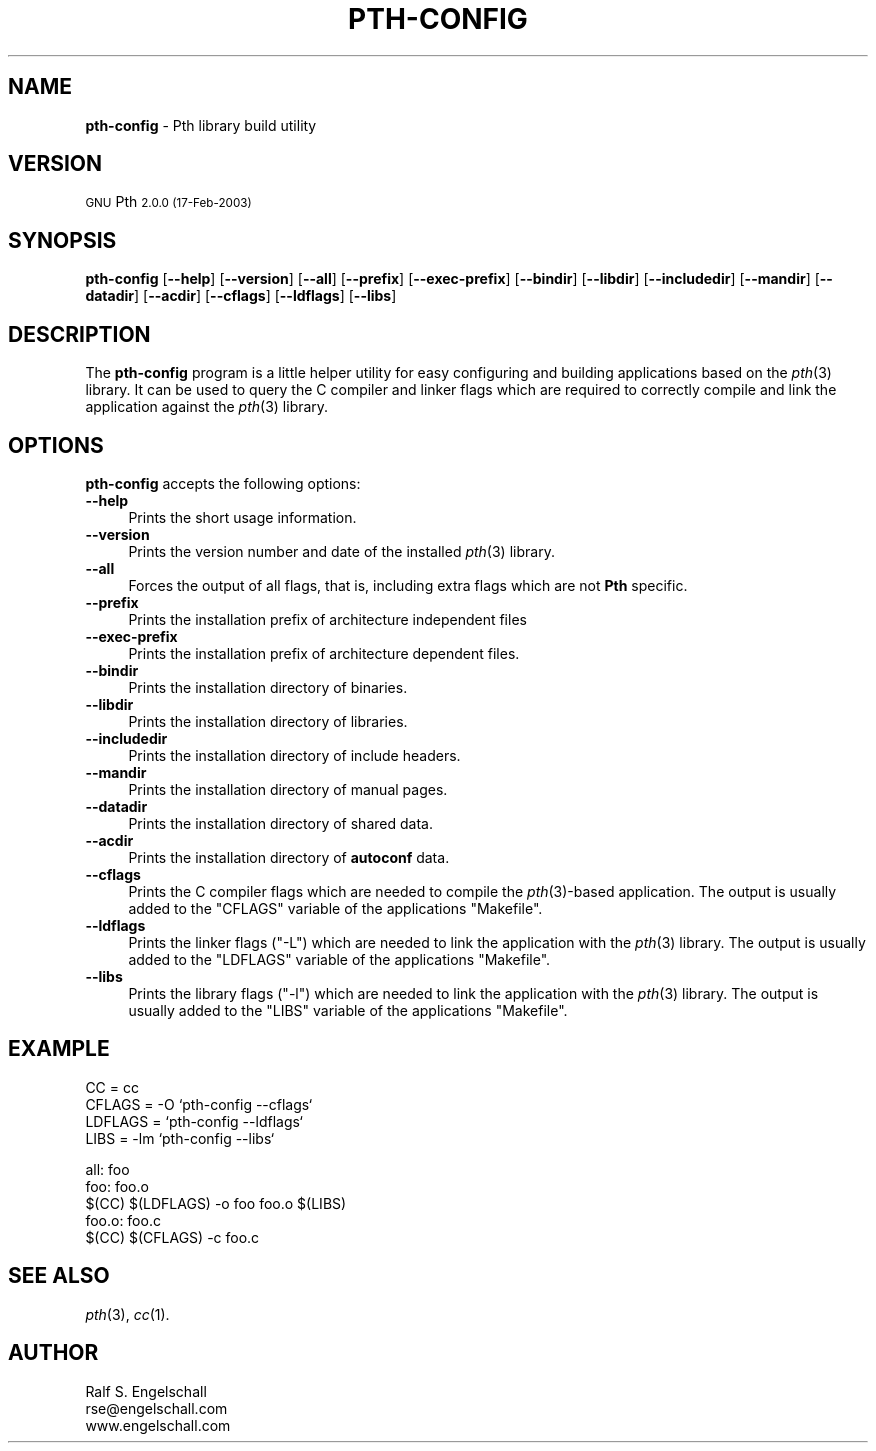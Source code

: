 .\" Automatically generated by Pod::Man v1.34, Pod::Parser v1.13
.\"
.\" Standard preamble:
.\" ========================================================================
.de Sh \" Subsection heading
.br
.if t .Sp
.ne 5
.PP
\fB\\$1\fR
.PP
..
.de Sp \" Vertical space (when we can't use .PP)
.if t .sp .5v
.if n .sp
..
.de Vb \" Begin verbatim text
.ft CW
.nf
.ne \\$1
..
.de Ve \" End verbatim text
.ft R
.fi
..
.\" Set up some character translations and predefined strings.  \*(-- will
.\" give an unbreakable dash, \*(PI will give pi, \*(L" will give a left
.\" double quote, and \*(R" will give a right double quote.  | will give a
.\" real vertical bar.  \*(C+ will give a nicer C++.  Capital omega is used to
.\" do unbreakable dashes and therefore won't be available.  \*(C` and \*(C'
.\" expand to `' in nroff, nothing in troff, for use with C<>.
.tr \(*W-|\(bv\*(Tr
.ds C+ C\v'-.1v'\h'-1p'\s-2+\h'-1p'+\s0\v'.1v'\h'-1p'
.ie n \{\
.    ds -- \(*W-
.    ds PI pi
.    if (\n(.H=4u)&(1m=24u) .ds -- \(*W\h'-12u'\(*W\h'-12u'-\" diablo 10 pitch
.    if (\n(.H=4u)&(1m=20u) .ds -- \(*W\h'-12u'\(*W\h'-8u'-\"  diablo 12 pitch
.    ds L" ""
.    ds R" ""
.    ds C` ""
.    ds C' ""
'br\}
.el\{\
.    ds -- \|\(em\|
.    ds PI \(*p
.    ds L" ``
.    ds R" ''
'br\}
.\"
.\" If the F register is turned on, we'll generate index entries on stderr for
.\" titles (.TH), headers (.SH), subsections (.Sh), items (.Ip), and index
.\" entries marked with X<> in POD.  Of course, you'll have to process the
.\" output yourself in some meaningful fashion.
.if \nF \{\
.    de IX
.    tm Index:\\$1\t\\n%\t"\\$2"
..
.    nr % 0
.    rr F
.\}
.\"
.\" For nroff, turn off justification.  Always turn off hyphenation; it makes
.\" way too many mistakes in technical documents.
.hy 0
.if n .na
.\"
.\" Accent mark definitions (@(#)ms.acc 1.5 88/02/08 SMI; from UCB 4.2).
.\" Fear.  Run.  Save yourself.  No user-serviceable parts.
.    \" fudge factors for nroff and troff
.if n \{\
.    ds #H 0
.    ds #V .8m
.    ds #F .3m
.    ds #[ \f1
.    ds #] \fP
.\}
.if t \{\
.    ds #H ((1u-(\\\\n(.fu%2u))*.13m)
.    ds #V .6m
.    ds #F 0
.    ds #[ \&
.    ds #] \&
.\}
.    \" simple accents for nroff and troff
.if n \{\
.    ds ' \&
.    ds ` \&
.    ds ^ \&
.    ds , \&
.    ds ~ ~
.    ds /
.\}
.if t \{\
.    ds ' \\k:\h'-(\\n(.wu*8/10-\*(#H)'\'\h"|\\n:u"
.    ds ` \\k:\h'-(\\n(.wu*8/10-\*(#H)'\`\h'|\\n:u'
.    ds ^ \\k:\h'-(\\n(.wu*10/11-\*(#H)'^\h'|\\n:u'
.    ds , \\k:\h'-(\\n(.wu*8/10)',\h'|\\n:u'
.    ds ~ \\k:\h'-(\\n(.wu-\*(#H-.1m)'~\h'|\\n:u'
.    ds / \\k:\h'-(\\n(.wu*8/10-\*(#H)'\z\(sl\h'|\\n:u'
.\}
.    \" troff and (daisy-wheel) nroff accents
.ds : \\k:\h'-(\\n(.wu*8/10-\*(#H+.1m+\*(#F)'\v'-\*(#V'\z.\h'.2m+\*(#F'.\h'|\\n:u'\v'\*(#V'
.ds 8 \h'\*(#H'\(*b\h'-\*(#H'
.ds o \\k:\h'-(\\n(.wu+\w'\(de'u-\*(#H)/2u'\v'-.3n'\*(#[\z\(de\v'.3n'\h'|\\n:u'\*(#]
.ds d- \h'\*(#H'\(pd\h'-\w'~'u'\v'-.25m'\f2\(hy\fP\v'.25m'\h'-\*(#H'
.ds D- D\\k:\h'-\w'D'u'\v'-.11m'\z\(hy\v'.11m'\h'|\\n:u'
.ds th \*(#[\v'.3m'\s+1I\s-1\v'-.3m'\h'-(\w'I'u*2/3)'\s-1o\s+1\*(#]
.ds Th \*(#[\s+2I\s-2\h'-\w'I'u*3/5'\v'-.3m'o\v'.3m'\*(#]
.ds ae a\h'-(\w'a'u*4/10)'e
.ds Ae A\h'-(\w'A'u*4/10)'E
.    \" corrections for vroff
.if v .ds ~ \\k:\h'-(\\n(.wu*9/10-\*(#H)'\s-2\u~\d\s+2\h'|\\n:u'
.if v .ds ^ \\k:\h'-(\\n(.wu*10/11-\*(#H)'\v'-.4m'^\v'.4m'\h'|\\n:u'
.    \" for low resolution devices (crt and lpr)
.if \n(.H>23 .if \n(.V>19 \
\{\
.    ds : e
.    ds 8 ss
.    ds o a
.    ds d- d\h'-1'\(ga
.    ds D- D\h'-1'\(hy
.    ds th \o'bp'
.    ds Th \o'LP'
.    ds ae ae
.    ds Ae AE
.\}
.rm #[ #] #H #V #F C
.\" ========================================================================
.\"
.IX Title "PTH-CONFIG 1"
.TH PTH-CONFIG 1 "GNU Pth 2.0.0" "17-Feb-2003" "GNU Portable Threads"
.SH "NAME"
\&\fBpth\-config\fR \- Pth library build utility
.SH "VERSION"
.IX Header "VERSION"
\&\s-1GNU\s0 Pth \s-12.0.0 (17-Feb-2003)\s0
.SH "SYNOPSIS"
.IX Header "SYNOPSIS"
\&\fBpth-config\fR
[\fB\-\-help\fR]
[\fB\-\-version\fR]
[\fB\-\-all\fR]
[\fB\-\-prefix\fR]
[\fB\-\-exec\-prefix\fR]
[\fB\-\-bindir\fR]
[\fB\-\-libdir\fR]
[\fB\-\-includedir\fR]
[\fB\-\-mandir\fR]
[\fB\-\-datadir\fR]
[\fB\-\-acdir\fR]
[\fB\-\-cflags\fR]
[\fB\-\-ldflags\fR]
[\fB\-\-libs\fR]
.SH "DESCRIPTION"
.IX Header "DESCRIPTION"
The \fBpth-config\fR program is a little helper utility for easy configuring and
building applications based on the \fIpth\fR\|(3) library.  It can be used to query the
C compiler and linker flags which are required to correctly compile and link
the application against the \fIpth\fR\|(3) library.
.SH "OPTIONS"
.IX Header "OPTIONS"
\&\fBpth-config\fR accepts the following options:
.IP "\fB\-\-help\fR" 4
.IX Item "--help"
Prints the short usage information.
.IP "\fB\-\-version\fR" 4
.IX Item "--version"
Prints the version number and date of the installed \fIpth\fR\|(3) library.
.IP "\fB\-\-all\fR" 4
.IX Item "--all"
Forces the output of all flags, that is, including extra flags which are not
\&\fBPth\fR specific.
.IP "\fB\-\-prefix\fR" 4
.IX Item "--prefix"
Prints the installation prefix of architecture independent files
.IP "\fB\-\-exec\-prefix\fR" 4
.IX Item "--exec-prefix"
Prints the installation prefix of architecture dependent files.
.IP "\fB\-\-bindir\fR" 4
.IX Item "--bindir"
Prints the installation directory of binaries.
.IP "\fB\-\-libdir\fR" 4
.IX Item "--libdir"
Prints the installation directory of libraries.
.IP "\fB\-\-includedir\fR" 4
.IX Item "--includedir"
Prints the installation directory of include headers.
.IP "\fB\-\-mandir\fR" 4
.IX Item "--mandir"
Prints the installation directory of manual pages.
.IP "\fB\-\-datadir\fR" 4
.IX Item "--datadir"
Prints the installation directory of shared data.
.IP "\fB\-\-acdir\fR" 4
.IX Item "--acdir"
Prints the installation directory of \fBautoconf\fR data.
.IP "\fB\-\-cflags\fR" 4
.IX Item "--cflags"
Prints the C compiler flags which are needed to compile the \fIpth\fR\|(3)\-based
application. The output is usually added to the \f(CW\*(C`CFLAGS\*(C'\fR variable of the
applications \f(CW\*(C`Makefile\*(C'\fR.
.IP "\fB\-\-ldflags\fR" 4
.IX Item "--ldflags"
Prints the linker flags (\f(CW\*(C`\-L\*(C'\fR) which are needed to link the application with
the \fIpth\fR\|(3) library. The output is usually added to the \f(CW\*(C`LDFLAGS\*(C'\fR variable of
the applications \f(CW\*(C`Makefile\*(C'\fR.
.IP "\fB\-\-libs\fR" 4
.IX Item "--libs"
Prints the library flags (\f(CW\*(C`\-l\*(C'\fR) which are needed to link the application with
the \fIpth\fR\|(3) library. The output is usually added to the \f(CW\*(C`LIBS\*(C'\fR variable of the
applications \f(CW\*(C`Makefile\*(C'\fR.
.SH "EXAMPLE"
.IX Header "EXAMPLE"
.Vb 4
\& CC      = cc
\& CFLAGS  = -O `pth-config --cflags`
\& LDFLAGS = `pth-config --ldflags`
\& LIBS    = -lm `pth-config --libs`
.Ve
.PP
.Vb 5
\& all: foo
\& foo: foo.o
\&     $(CC) $(LDFLAGS) -o foo foo.o $(LIBS)
\& foo.o: foo.c
\&     $(CC) $(CFLAGS) -c foo.c
.Ve
.SH "SEE ALSO"
.IX Header "SEE ALSO"
\&\fIpth\fR\|(3), \fIcc\fR\|(1).
.SH "AUTHOR"
.IX Header "AUTHOR"
.Vb 3
\& Ralf S. Engelschall
\& rse@engelschall.com
\& www.engelschall.com
.Ve
